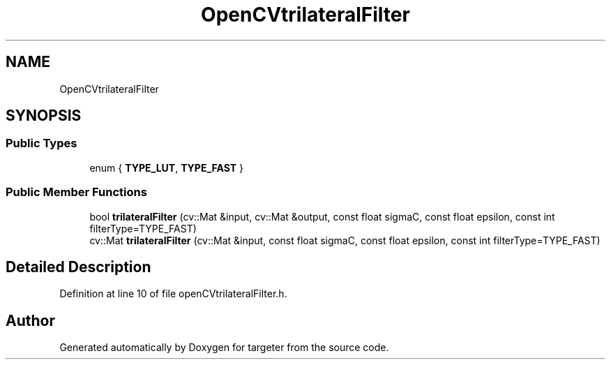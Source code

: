 .TH "OpenCVtrilateralFilter" 3 "Fri Mar 17 2017" "Version 1" "targeter" \" -*- nroff -*-
.ad l
.nh
.SH NAME
OpenCVtrilateralFilter
.SH SYNOPSIS
.br
.PP
.SS "Public Types"

.in +1c
.ti -1c
.RI "enum { \fBTYPE_LUT\fP, \fBTYPE_FAST\fP }"
.br
.in -1c
.SS "Public Member Functions"

.in +1c
.ti -1c
.RI "bool \fBtrilateralFilter\fP (cv::Mat &input, cv::Mat &output, const float sigmaC, const float epsilon, const int filterType=TYPE_FAST)"
.br
.ti -1c
.RI "cv::Mat \fBtrilateralFilter\fP (cv::Mat &input, const float sigmaC, const float epsilon, const int filterType=TYPE_FAST)"
.br
.in -1c
.SH "Detailed Description"
.PP 
Definition at line 10 of file openCVtrilateralFilter\&.h\&.

.SH "Author"
.PP 
Generated automatically by Doxygen for targeter from the source code\&.
